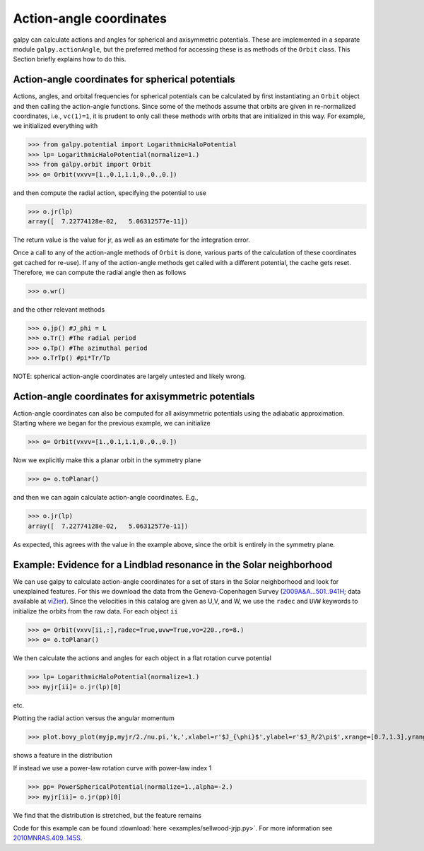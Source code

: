 Action-angle coordinates
=========================

galpy can calculate actions and angles for spherical and axisymmetric
potentials. These are implemented in a separate module
``galpy.actionAngle``, but the preferred method for accessing these is
as methods of the ``Orbit`` class. This Section briefly explains how
to do this.


Action-angle coordinates for spherical potentials
--------------------------------------------------

Actions, angles, and orbital frequencies for spherical potentials can
be calculated by first instantiating an ``Orbit`` object and then
calling the action-angle functions. Since some of the methods assume
that orbits are given in re-normalized coordinates, i.e.,
``vc(1)=1``, it is prudent to only call these methods with orbits
that are initialized in this way. For example, we initialized
everything with

>>> from galpy.potential import LogarithmicHaloPotential
>>> lp= LogarithmicHaloPotential(normalize=1.)
>>> from galpy.orbit import Orbit
>>> o= Orbit(vxvv=[1.,0.1,1.1,0.,0.,0.])

and then compute the radial action, specifying the potential to use

>>> o.jr(lp)
array([  7.22774128e-02,   5.06312577e-11])

The return value is the value for jr, as well as an estimate for the
integration error.

Once a call to any of the action-angle methods of ``Orbit`` is done,
various parts of the calculation of these coordinates get cached for
re-use). If any of the action-angle methods get called with a
different potential, the cache gets reset. Therefore, we can compute
the radial angle then as follows

>>> o.wr()

and the other relevant methods

>>> o.jp() #J_phi = L
>>> o.Tr() #The radial period
>>> o.Tp() #The azimuthal period
>>> o.TrTp() #pi*Tr/Tp

NOTE: spherical action-angle coordinates are largely untested and
likely wrong.


Action-angle coordinates for axisymmetric potentials
-----------------------------------------------------

Action-angle coordinates can also be computed for all axisymmetric
potentials using the adiabatic approximation. Starting where we began
for the previous example, we can initialize

>>> o= Orbit(vxvv=[1.,0.1,1.1,0.,0.,0.])

Now we explicitly make this a planar orbit in the symmetry plane

>>> o= o.toPlanar()

and then we can again calculate action-angle coordinates. E.g.,

>>> o.jr(lp)
array([  7.22774128e-02,   5.06312577e-11])

As expected, this agrees with the value in the example above, since
the orbit is entirely in the symmetry plane.


Example: Evidence for a Lindblad resonance in the Solar neighborhood
---------------------------------------------------------------------

We can use galpy to calculate action-angle coordinates for a set of
stars in the Solar neighborhood and look for unexplained features. For
this we download the data from the Geneva-Copenhagen Survey
(`2009A&A...501..941H
<http://adsabs.harvard.edu/abs/2009A&A...501..941H>`_; data available
at `viZier
<http://vizier.cfa.harvard.edu/viz-bin/VizieR?-source=V/130/>`_). Since
the velocities in this catalog are given as U,V, and W, we use the
``radec`` and ``UVW`` keywords to initialize the orbits from the raw
data. For each object ``ii``

>>> o= Orbit(vxvv[ii,:],radec=True,uvw=True,vo=220.,ro=8.)
>>> o= o.toPlanar()

We then calculate the actions and angles for each object in a flat
rotation curve potential

>>> lp= LogarithmicHaloPotential(normalize=1.)
>>> myjr[ii]= o.jr(lp)[0]

etc.

Plotting the radial action versus the angular momentum

>>> plot.bovy_plot(myjp,myjr/2./nu.pi,'k,',xlabel=r'$J_{\phi}$',ylabel=r'$J_R/2\pi$',xrange=[0.7,1.3],yrange=[0.,0.05])

shows a feature in the distribution

.. image:: images/actionAngle-jrjp.png

If instead we use a power-law rotation curve with power-law index 1

>>> pp= PowerSphericalPotential(normalize=1.,alpha=-2.)
>>> myjr[ii]= o.jr(pp)[0]

We find that the distribution is stretched, but the feature remains

.. image:: images/actionAngle-jrjp-power.png

Code for this example can be found :download:`here
<examples/sellwood-jrjp.py>`. For more information see
`2010MNRAS.409..145S
<http://adsabs.harvard.edu/abs/2010MNRAS.409..145S>`_.
